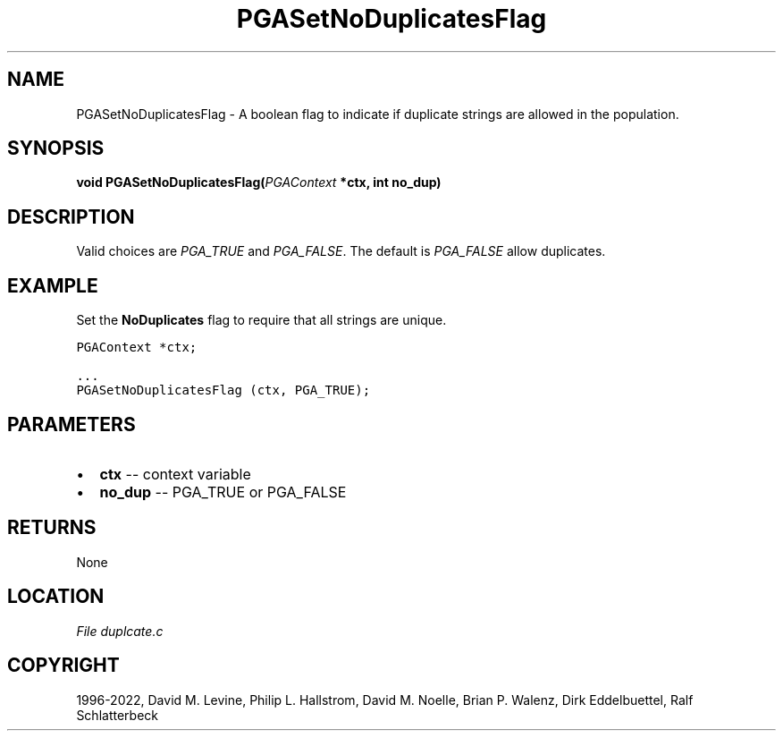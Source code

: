 .\" Man page generated from reStructuredText.
.
.
.nr rst2man-indent-level 0
.
.de1 rstReportMargin
\\$1 \\n[an-margin]
level \\n[rst2man-indent-level]
level margin: \\n[rst2man-indent\\n[rst2man-indent-level]]
-
\\n[rst2man-indent0]
\\n[rst2man-indent1]
\\n[rst2man-indent2]
..
.de1 INDENT
.\" .rstReportMargin pre:
. RS \\$1
. nr rst2man-indent\\n[rst2man-indent-level] \\n[an-margin]
. nr rst2man-indent-level +1
.\" .rstReportMargin post:
..
.de UNINDENT
. RE
.\" indent \\n[an-margin]
.\" old: \\n[rst2man-indent\\n[rst2man-indent-level]]
.nr rst2man-indent-level -1
.\" new: \\n[rst2man-indent\\n[rst2man-indent-level]]
.in \\n[rst2man-indent\\n[rst2man-indent-level]]u
..
.TH "PGASetNoDuplicatesFlag" "3" "2023-01-16" "" "PGAPack"
.SH NAME
PGASetNoDuplicatesFlag \- A boolean flag to indicate if duplicate strings are allowed in the population. 
.SH SYNOPSIS
.B void  PGASetNoDuplicatesFlag(\fI\%PGAContext\fP  *ctx, int  no_dup) 
.sp
.SH DESCRIPTION
.sp
Valid choices are \fI\%PGA_TRUE\fP and \fI\%PGA_FALSE\fP\&. The
default is \fI\%PGA_FALSE\fP allow duplicates.
.SH EXAMPLE
.sp
Set the \fBNoDuplicates\fP flag to require that all strings are unique.
.sp
.nf
.ft C
PGAContext *ctx;

\&...
PGASetNoDuplicatesFlag (ctx, PGA_TRUE);
.ft P
.fi

 
.SH PARAMETERS
.IP \(bu 2
\fBctx\fP \-\- context variable 
.IP \(bu 2
\fBno_dup\fP \-\- PGA_TRUE or PGA_FALSE 
.SH RETURNS
None
.SH LOCATION
\fI\%File duplcate.c\fP
.SH COPYRIGHT
1996-2022, David M. Levine, Philip L. Hallstrom, David M. Noelle, Brian P. Walenz, Dirk Eddelbuettel, Ralf Schlatterbeck
.\" Generated by docutils manpage writer.
.
